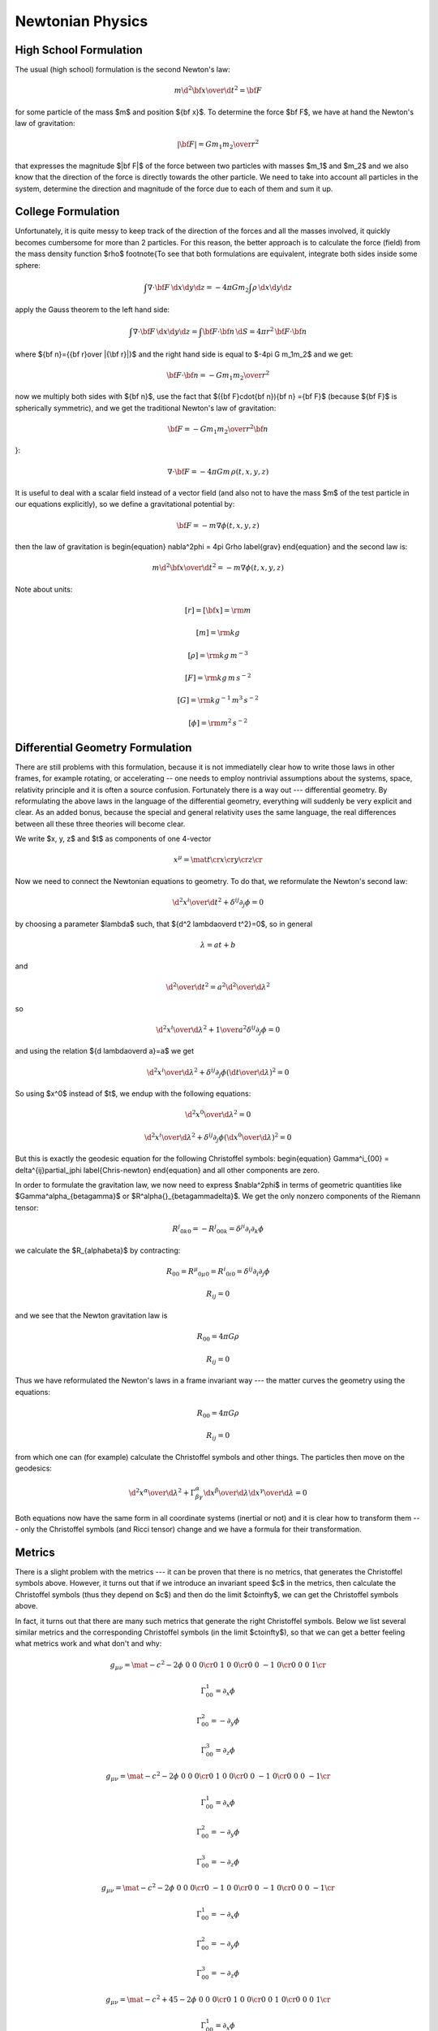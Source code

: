Newtonian Physics
=================


High School Formulation
-----------------------


The usual (high school) formulation is the second Newton's law:

.. math::

    m {\d^2 {\bf x}\over\d t^2} = {\bf F}

for some particle of the mass $m$ and position ${\bf x}$. To determine the
force $\bf F$, we have at hand the Newton's law of
gravitation:

.. math::

    |{\bf F}| = G {m_1 m_2\over r^2}

that expresses the magnitude $|\bf F|$ of the force between two particles with
masses $m_1$ and $m_2$ and we also know that the direction of the force is
directly towards the other particle.
We need to take into account all particles in the system, determine the
direction and magnitude of the force due to each of them and sum it up.

College Formulation
-------------------


Unfortunately, it is quite messy to keep track of the direction of the forces
and all the masses involved, it quickly becomes cumbersome for more than 2
particles. For this reason, the better approach is to calculate the force
(field) from the mass density function $\rho$
\footnote{To see that both formulations are equivalent,
integrate both sides inside some sphere:

.. math::

    \int\nabla\cdot{\bf F}\,\d x\d y\d z = -4\pi Gm_2\int\rho\,\d x\d y\d z

apply the Gauss theorem to the left hand side:

.. math::

    \int\nabla\cdot{\bf F}\,\d x\d y\d z = \int{\bf F}\cdot{\bf n}\,\d S= 4\pi r^2\,{\bf F}\cdot{\bf n}

where ${\bf n}={{\bf r}\over |{\bf r}|}$ and
the right hand side is equal to $-4\pi G m_1m_2$ and we get:

.. math::

    {\bf F}\cdot{\bf n} = -G{m_1m_2\over r^2}

now we multiply both sides with ${\bf n}$, use the fact that
$({\bf F}\cdot{\bf n}){\bf n} ={\bf F}$ (because ${\bf F}$ is spherically
symmetric), and we get the traditional Newton's
law of gravitation:

.. math::

    {\bf F} = -G{m_1m_2\over r^2}{\bf n}

}:

.. math::

    \nabla\cdot{\bf F} = -4\pi Gm\,\rho(t, x, y, z)

It is useful to deal with a scalar field instead of a vector field (and also
not to have the mass $m$ of the test particle in our equations explicitly), so we
define a gravitational potential by:

.. math::

    {\bf F} = -m\nabla\phi(t, x, y, z)

then the law of gravitation is
\begin{equation}
\nabla^2\phi = 4\pi G\rho
\label{grav}
\end{equation}
and the second law is:

.. math::

    m{\d^2 {\bf x}\over\d t^2} = -m\nabla\phi(t, x, y, z)


Note about units:

.. math::

    [r] = [{\bf x}] = \rm m


.. math::

    [m] = \rm kg


.. math::

    [\rho] = \rm kg\,m^{-3}


.. math::

    [F] = \rm kg\,m\,s^{-2}


.. math::

    [G] = \rm kg^{-1}\,m^3\,s^{-2}


.. math::

    [\phi] = \rm m^2\,s^{-2}


Differential Geometry Formulation
---------------------------------


There are still problems with this formulation, because it is not immediatelly
clear how to write those laws in other frames, for example rotating, or
accelerating -- one needs to employ nontrivial assumptions about the systems,
space, relativity principle and it is often a source confusion.
Fortunately there is a way out --- differential geometry. By reformulating the
above laws in the language of the differential geometry, everything will
suddenly be very explicit and clear. As an added bonus, because the special and
general relativity uses the same language, the real differences between all
these three theories will become clear.

We write $x, y, z$ and $t$ as components of one 4-vector

.. math::

     x^\mu = \mat{t\cr x\cr y\cr z\cr}

Now we need to connect the Newtonian equations to geometry. To do that, we
reformulate the Newton's second law:

.. math::

     {\d^2 x^i\over\d t^2} + \delta^{ij}\partial_j\phi =0

by choosing a parameter $\lambda$ such, that ${\d^2 \lambda\over\d t^2}=0$,
so in general

.. math::

     \lambda = at+b

and

.. math::

    {\d^2\over\d t^2} = a^2{\d^2\over\d \lambda^2}

so

.. math::

     {\d^2 x^i\over\d\lambda^2} + {1\over a^2}\delta^{ij}\partial_j\phi =0

and using the relation ${\d \lambda\over\d a}=a$ we get

.. math::

     {\d^2 x^i\over\d\lambda^2} + \delta^{ij}\partial_j\phi \left({\d t\over\d\lambda}\right)^2 =0

So using $x^0$ instead of $t$, we endup with the following equations:

.. math::

    {\d^2x^0\over\d\lambda^2}=0


.. math::

     {\d^2 x^i\over\d\lambda^2} + \delta^{ij}\partial_j\phi \left({\d x^0\over\d\lambda}\right)^2 =0

But this is exactly the geodesic equation for the following Christoffel symbols:
\begin{equation}
\Gamma^i_{00} = \delta^{ij}\partial_j\phi
\label{Chris-newton}
\end{equation}
and all other components are zero.

In order to formulate the gravitation law, we now need to express
$\nabla^2\phi$ in terms of geometric quantities like
$\Gamma^\alpha_{\beta\gamma}$ or $R^\alpha{}_{\beta\gamma\delta}$.
We get the only nonzero components of
the Riemann tensor:

.. math::

    R^j{}_{0k0} = -R^j{}_{00k} = \delta^{ji}\partial_i\partial_k\phi

we calculate the $R_{\alpha\beta}$ by contracting:

.. math::

    R_{00} = R^\mu{}_{0\mu0} = R^i{}_{0i0} = \delta^{ij}\partial_i\partial_j\phi


.. math::

    R_{ij} = 0

and we see that the Newton gravitation law is

.. math::

    R_{00} = 4\pi G\rho


.. math::

    R_{ij} = 0


Thus we have reformulated the Newton's laws in a frame invariant way --- the
matter curves the geometry using the equations:

.. math::

    R_{00} = 4\pi G\rho


.. math::

    R_{ij} = 0

from which one can (for example) calculate the Christoffel symbols and other
things. The particles then move on the geodesics:

.. math::

    {\d^2 x^\alpha\over\d\lambda^2} + \Gamma^\alpha_{\beta\gamma} {\d x^\beta\over\d\lambda}{\d x^\gamma\over\d\lambda} = 0

Both equations now have the same form in all coordinate systems (inertial or
not) and it is clear how to transform them --- only the Christoffel symbols
(and Ricci tensor) change and we have a formula for their transformation.

Metrics
-------


There is a slight problem with the metrics --- it can be proven that there is
no metrics, that generates the Christoffel symbols above. However, it turns out
that if we introduce an invariant speed $c$ in the metrics, then calculate the
Christoffel symbols (thus they depend on $c$) and then do the limit
$c\to\infty$, we can get the Christoffel symbols above.

In fact, it turns out that there are many such metrics that generate the right
Christoffel symbols. Below we list several similar metrics and the
corresponding Christoffel symbols (in the limit $c\to\infty$), so that we can
get a better feeling what metrics work and what don't and why:

.. math::

    g_{\mu\nu} = \mat{-c^2-2\phi & 0 & 0 & 0\cr 0 & 1 & 0 & 0\cr 0 & 0 & -1 & 0\cr 0 & 0 & 0 & 1\cr}


.. math::

    \Gamma^1_{00}=\partial_x\phi


.. math::

    \Gamma^2_{00}=-\partial_y\phi


.. math::

    \Gamma^3_{00}=\partial_z\phi


.. math::

    g_{\mu\nu} = \mat{-c^2-2\phi & 0 & 0 & 0\cr 0 & 1 & 0 & 0\cr 0 & 0 & -1 & 0\cr 0 & 0 & 0 & -1\cr}


.. math::

    \Gamma^1_{00}=\partial_x\phi


.. math::

    \Gamma^2_{00}=-\partial_y\phi


.. math::

    \Gamma^3_{00}=-\partial_z\phi


.. math::

    g_{\mu\nu} = \mat{-c^2-2\phi & 0 & 0 & 0\cr 0 & -1 & 0 & 0\cr 0 & 0 & -1 & 0\cr 0 & 0 & 0 & -1\cr}


.. math::

    \Gamma^1_{00}=-\partial_x\phi


.. math::

    \Gamma^2_{00}=-\partial_y\phi


.. math::

    \Gamma^3_{00}=-\partial_z\phi


.. math::

    g_{\mu\nu} = \mat{-c^2+45-2\phi & 0 & 0 & 0\cr 0 & 1 & 0 & 0\cr 0 & 0 & 1 & 0\cr 0 & 0 & 0 & 1\cr}


.. math::

    \Gamma^1_{00}=\partial_x\phi


.. math::

    \Gamma^2_{00}=\partial_y\phi


.. math::

    \Gamma^3_{00}=\partial_z\phi


.. math::

    g_{\mu\nu} = \mat{-c^2-2\phi & 0 & 0 & 0\cr 0 & 1-{2\phi\over c^2} & 0 & 0\cr 0 & 0 & 1-{2\phi\over c^2} & 0\cr 0 & 0 & 0 & 1-{2\phi\over c^2}\cr}


.. math::

    \Gamma^1_{00}=\partial_x\phi


.. math::

    \Gamma^2_{00}=\partial_y\phi


.. math::

    \Gamma^3_{00}=\partial_z\phi


.. math::

    g_{\mu\nu} = \mat{-c^2-2\phi & 0 & 0 & 0\cr 0 & 1 & 0 & 0\cr 0 & 0 & 1 & 0\cr 0 & 0 & 0 & 1\cr}


.. math::

    \Gamma^1_{00}=\partial_x\phi


.. math::

    \Gamma^2_{00}=\partial_y\phi


.. math::

    \Gamma^3_{00}=\partial_z\phi


.. math::

    g_{\mu\nu} = \mat{c^2-2\phi & 0 & 0 & 0\cr 0 & 1 & 0 & 0\cr 0 & 0 & 1 & 0\cr 0 & 0 & 0 & 1\cr}


.. math::

    \Gamma^1_{00}=\partial_x\phi


.. math::

    \Gamma^2_{00}=\partial_y\phi


.. math::

    \Gamma^3_{00}=\partial_z\phi


.. math::

    g_{\mu\nu} = \mat{c^2-2\phi & 0 & 0 & 0\cr 0 & c^2 & 0 & 0\cr 0 & 0 & 1 & 0\cr 0 & 0 & 0 & 1\cr}


.. math::

    \Gamma^2_{00}=\partial_y\phi


.. math::

    \Gamma^3_{00}=\partial_z\phi


.. math::

    g_{\mu\nu} = \mat{c^2-2\phi & 0 & 0 & 0\cr 0 & 1 & 0 & {2\phi\over c^2}\cr 0 & 0 & 1 & 0\cr 0 & 0 & 0 & 1\cr}


.. math::

    \Gamma^1_{00}=\partial_x\phi


.. math::

    \Gamma^2_{00}=\partial_y\phi


.. math::

    \Gamma^3_{00}=\partial_z\phi


.. math::

    g_{\mu\nu} = \mat{c^2-2\phi & 0 & 0 & 0\cr 0 & 1 & 0 & c^2\cr 0 & 0 & 1 & 0\cr 0 & 0 & 0 & 1\cr}


.. math::

    \Gamma^1_{00}=-\infty


.. math::

    \Gamma^2_{00}=\partial_y\phi


.. math::

    \Gamma^3_{00}=\partial_z\phi


.. math::

    g_{\mu\nu} = \mat{c^2-2\phi & 0 & 0 & 0\cr 0 & 1 & 0 & 5\cr 0 & 0 & 1 & 0\cr 0 & 0 & 0 & 1\cr}


.. math::

    \Gamma^1_{00}=\partial_x\phi-5\partial_z\phi


.. math::

    \Gamma^2_{00}=\partial_y\phi


.. math::

    \Gamma^3_{00}=\partial_z\phi


.. math::

    g_{\mu\nu} = \mat{c^2-2\phi & 0 & 5 & 0\cr 0 & 1 & 0 & 0\cr 0 & 0 & 1 & 0\cr 0 & 0 & 0 & 1\cr}


.. math::

    \Gamma^1_{00}=\partial_x\phi


.. math::

    \Gamma^2_{00}=\partial_y\phi


.. math::

    \Gamma^3_{00}=\partial_z\phi

If we do the limit $c\to\infty$ in the metrics itself, all the working metrics
degenerate to:

.. math::

    g_{\mu\nu} = \mat{\pm\infty & 0 & 0 & 0\cr 0 & 1 & 0 & 0\cr 0 & 0 & 1 & 0\cr 0 & 0 & 0 & 1\cr}

(possibly with nonzero but finite elements $g_{0i}=g_{i0}\neq0$).
So it seems like any metrics whose limit is
$\diag(\pm\infty, 1, 1, 1)$, generates the correct Christoffel symbols:

.. math::

    \Gamma^1_{00}=\partial_x\phi


.. math::

    \Gamma^2_{00}=\partial_y\phi


.. math::

    \Gamma^3_{00}=\partial_z\phi

but this would have to be investigated further.

Let's take the metrics
$\diag(-c^2-2\phi, 1-{2\phi\over c^2}, 1-{2\phi\over c^2}, 1-{2\phi\over c^2})$
and calculate the Christoffel symbols (without the limit $c\to\infty$):
\begin{equation*}\Gamma^0_{\mu\nu}=\begin{pmatrix}- \frac{\frac{\partial}{\partial t} \phi\left(t,x,y,z\right)}{- 2 \phi\left(t,x,y,z\right) - {c}^{2}} & - \frac{\frac{\partial}{\partial x} \phi\left(t,x,y,z\right)}{- 2 \phi\left(t,x,y,z\right) - {c}^{2}} & - \frac{\frac{\partial}{\partial y} \phi\left(t,x,y,z\right)}{- 2 \phi\left(t,x,y,z\right) - {c}^{2}} & - \frac{\frac{\partial}{\partial z} \phi\left(t,x,y,z\right)}{- 2 \phi\left(t,x,y,z\right) - {c}^{2}}\\- \frac{\frac{\partial}{\partial x} \phi\left(t,x,y,z\right)}{- 2 \phi\left(t,x,y,z\right) - {c}^{2}} & \frac{\frac{\partial}{\partial t} \phi\left(t,x,y,z\right)}{{c}^{2} \left(- 2 \phi\left(t,x,y,z\right) - {c}^{2}\right)} & 0 & 0\\- \frac{\frac{\partial}{\partial y} \phi\left(t,x,y,z\right)}{- 2 \phi\left(t,x,y,z\right) - {c}^{2}} & 0 & \frac{\frac{\partial}{\partial t} \phi\left(t,x,y,z\right)}{{c}^{2} \left(- 2 \phi\left(t,x,y,z\right) - {c}^{2}\right)} & 0\\- \frac{\frac{\partial}{\partial z} \phi\left(t,x,y,z\right)}{- 2 \phi\left(t,x,y,z\right) - {c}^{2}} & 0 & 0 & \frac{\frac{\partial}{\partial t} \phi\left(t,x,y,z\right)}{{c}^{2} \left(- 2 \phi\left(t,x,y,z\right) - {c}^{2}\right)}\end{pmatrix}\end{equation*}
\begin{equation*}\Gamma^1_{\mu\nu}=\begin{pmatrix}\frac{\frac{\partial}{\partial x} \phi\left(t,x,y,z\right)}{1 - 2 \frac{\phi\left(t,x,y,z\right)}{{c}^{2}}} & - \frac{\frac{\partial}{\partial t} \phi\left(t,x,y,z\right)}{{c}^{2} \left(1 - 2 \frac{\phi\left(t,x,y,z\right)}{{c}^{2}}\right)} & 0 & 0\\- \frac{\frac{\partial}{\partial t} \phi\left(t,x,y,z\right)}{{c}^{2} \left(1 - 2 \frac{\phi\left(t,x,y,z\right)}{{c}^{2}}\right)} & - \frac{\frac{\partial}{\partial x} \phi\left(t,x,y,z\right)}{{c}^{2} \left(1 - 2 \frac{\phi\left(t,x,y,z\right)}{{c}^{2}}\right)} & - \frac{\frac{\partial}{\partial y} \phi\left(t,x,y,z\right)}{{c}^{2} \left(1 - 2 \frac{\phi\left(t,x,y,z\right)}{{c}^{2}}\right)} & - \frac{\frac{\partial}{\partial z} \phi\left(t,x,y,z\right)}{{c}^{2} \left(1 - 2 \frac{\phi\left(t,x,y,z\right)}{{c}^{2}}\right)}\\0 & - \frac{\frac{\partial}{\partial y} \phi\left(t,x,y,z\right)}{{c}^{2} \left(1 - 2 \frac{\phi\left(t,x,y,z\right)}{{c}^{2}}\right)} & \frac{\frac{\partial}{\partial x} \phi\left(t,x,y,z\right)}{{c}^{2} \left(1 - 2 \frac{\phi\left(t,x,y,z\right)}{{c}^{2}}\right)} & 0\\0 & - \frac{\frac{\partial}{\partial z} \phi\left(t,x,y,z\right)}{{c}^{2} \left(1 - 2 \frac{\phi\left(t,x,y,z\right)}{{c}^{2}}\right)} & 0 & \frac{\frac{\partial}{\partial x} \phi\left(t,x,y,z\right)}{{c}^{2} \left(1 - 2 \frac{\phi\left(t,x,y,z\right)}{{c}^{2}}\right)}\end{pmatrix}\end{equation*}
\begin{equation*}\Gamma^2_{\mu\nu}=\begin{pmatrix}\frac{\frac{\partial}{\partial y} \phi\left(t,x,y,z\right)}{1 - 2 \frac{\phi\left(t,x,y,z\right)}{{c}^{2}}} & 0 & - \frac{\frac{\partial}{\partial t} \phi\left(t,x,y,z\right)}{{c}^{2} \left(1 - 2 \frac{\phi\left(t,x,y,z\right)}{{c}^{2}}\right)} & 0\\0 & \frac{\frac{\partial}{\partial y} \phi\left(t,x,y,z\right)}{{c}^{2} \left(1 - 2 \frac{\phi\left(t,x,y,z\right)}{{c}^{2}}\right)} & - \frac{\frac{\partial}{\partial x} \phi\left(t,x,y,z\right)}{{c}^{2} \left(1 - 2 \frac{\phi\left(t,x,y,z\right)}{{c}^{2}}\right)} & 0\\- \frac{\frac{\partial}{\partial t} \phi\left(t,x,y,z\right)}{{c}^{2} \left(1 - 2 \frac{\phi\left(t,x,y,z\right)}{{c}^{2}}\right)} & - \frac{\frac{\partial}{\partial x} \phi\left(t,x,y,z\right)}{{c}^{2} \left(1 - 2 \frac{\phi\left(t,x,y,z\right)}{{c}^{2}}\right)} & - \frac{\frac{\partial}{\partial y} \phi\left(t,x,y,z\right)}{{c}^{2} \left(1 - 2 \frac{\phi\left(t,x,y,z\right)}{{c}^{2}}\right)} & - \frac{\frac{\partial}{\partial z} \phi\left(t,x,y,z\right)}{{c}^{2} \left(1 - 2 \frac{\phi\left(t,x,y,z\right)}{{c}^{2}}\right)}\\0 & 0 & - \frac{\frac{\partial}{\partial z} \phi\left(t,x,y,z\right)}{{c}^{2} \left(1 - 2 \frac{\phi\left(t,x,y,z\right)}{{c}^{2}}\right)} & \frac{\frac{\partial}{\partial y} \phi\left(t,x,y,z\right)}{{c}^{2} \left(1 - 2 \frac{\phi\left(t,x,y,z\right)}{{c}^{2}}\right)}\end{pmatrix}\end{equation*}
\begin{equation*}\Gamma^3_{\mu\nu}=\begin{pmatrix}\frac{\frac{\partial}{\partial z} \phi\left(t,x,y,z\right)}{1 - 2 \frac{\phi\left(t,x,y,z\right)}{{c}^{2}}} & 0 & 0 & - \frac{\frac{\partial}{\partial t} \phi\left(t,x,y,z\right)}{{c}^{2} \left(1 - 2 \frac{\phi\left(t,x,y,z\right)}{{c}^{2}}\right)}\\0 & \frac{\frac{\partial}{\partial z} \phi\left(t,x,y,z\right)}{{c}^{2} \left(1 - 2 \frac{\phi\left(t,x,y,z\right)}{{c}^{2}}\right)} & 0 & - \frac{\frac{\partial}{\partial x} \phi\left(t,x,y,z\right)}{{c}^{2} \left(1 - 2 \frac{\phi\left(t,x,y,z\right)}{{c}^{2}}\right)}\\0 & 0 & \frac{\frac{\partial}{\partial z} \phi\left(t,x,y,z\right)}{{c}^{2} \left(1 - 2 \frac{\phi\left(t,x,y,z\right)}{{c}^{2}}\right)} & - \frac{\frac{\partial}{\partial y} \phi\left(t,x,y,z\right)}{{c}^{2} \left(1 - 2 \frac{\phi\left(t,x,y,z\right)}{{c}^{2}}\right)}\\- \frac{\frac{\partial}{\partial t} \phi\left(t,x,y,z\right)}{{c}^{2} \left(1 - 2 \frac{\phi\left(t,x,y,z\right)}{{c}^{2}}\right)} & - \frac{\frac{\partial}{\partial x} \phi\left(t,x,y,z\right)}{{c}^{2} \left(1 - 2 \frac{\phi\left(t,x,y,z\right)}{{c}^{2}}\right)} & - \frac{\frac{\partial}{\partial y} \phi\left(t,x,y,z\right)}{{c}^{2} \left(1 - 2 \frac{\phi\left(t,x,y,z\right)}{{c}^{2}}\right)} & - \frac{\frac{\partial}{\partial z} \phi\left(t,x,y,z\right)}{{c}^{2} \left(1 - 2 \frac{\phi\left(t,x,y,z\right)}{{c}^{2}}\right)}\end{pmatrix}\end{equation*}
By taking the limit $c\to\infty$, the only nonzero Christoffel symbols are:

.. math::

    \Gamma^1_{00}=\partial_x\phi


.. math::

    \Gamma^2_{00}=\partial_y\phi


.. math::

    \Gamma^3_{00}=\partial_z\phi

or written compactly:

.. math::

    \Gamma^i_{00}=\delta^{ij}\partial_j\phi

So the geodesics equation

.. math::

    {\d^2 x^\alpha\over\d\lambda^2} + \Gamma^\alpha_{\beta\gamma} {\d x^\beta\over\d\lambda}{\d x^\gamma\over\d\lambda} = 0

becomes

.. math::

    {\d^2 x^0\over\d\lambda^2}=0


.. math::

    {\d^2 x^i\over\d\lambda^2} + \delta^{ij}\partial_j\phi \left({\d x^0\over\d\lambda}\right)^2 = 0

From the first equation we get $x^0 = a\lambda+b$, we substitute to the second
equation:

.. math::

    {1\over a^2}{\d^2 x^i\over\d\lambda^2} + \delta^{ij}\partial_j\phi = 0

or

.. math::

    {\d^2 x^i\over\d (x^0)^2} + \delta^{ij}\partial_j\phi = 0


.. math::

    {\d^2 x^i\over\d t^2}=-\delta^{ij}\partial_j\phi

So the Newton's second law \textit{is} the equation of geodesics.


Obsolete section
----------------


This section is obsolete, ideas from it should be polished (sometimes
corrected) and put to other sections.

The problem is, that in general, Christoffel symbols have 40 components and
metrics only 10 and in our case, we cannot find such a metrics, that generates
the Christoffel symbols above. In other words, the spacetime that describes
the Newtonian theory is affine, but not a metric space. The metrics is singular,
and we have one metrics $\diag(-1, 0, 0, 0)$ that describes the time coordinate
and another metrics $\diag(0, 1, 1, 1)$ that describes the spatial coordinates.
We know the affine connection coefficients $\Gamma^\alpha_{\beta\gamma}$, so
that is enough to calculate geodesics and to differentiate vectors and do
everything we need.

However, for me it is still not satisfactory, because I really want to have a
metrics tensor, so that I can easily derive things in exactly the same way as
in general relativity. To do that, we will have to work in the regime $c$ is
finite and only at the end do the limit $c\to\infty$.

We start with Einstein equations:

.. math::

    R_{\alpha\beta}-\half Rg_{\alpha\beta}={8\pi G\over c^4}T_{\alpha\beta}

or

.. math::

    R_{\alpha\beta}={8\pi G\over c^4}(T_{\alpha\beta}-\half Tg_{\alpha\beta})


.. math::

    R^\alpha{}_\beta={8\pi G\over c^4}(T^\alpha{}_\beta-\half T)

The energy-momentum tensor is

.. math::

    T^{\alpha\beta} = \rho U^\alpha U^\beta

in our approximation $U^i \sim0$ and $U^0 \sim c$, so the only nonzero component
is:

.. math::

    T^{00} = \rho c^2


.. math::

    T = \rho c^2

and

.. math::

    R^i{}_j={8\pi G\over c^4}(-\half \rho c^2)=-{4\pi G\over c^2}\rho


.. math::

    R^0{}_0={8\pi G\over c^4}(\half \rho c^2)={4\pi G\over c^2}\rho

We need to find such a metric tensor, that

.. math::

    R^0{}_0={1\over c^2}\nabla^2\phi

then we get (\ref{grav}).

There are several ways to choose the metrics tensor. We
start
We can always find a coordinate transformation, that converts the metrics to a
diagonal form with only $1$, $0$ and $-1$ on the diagonal. If we want
nondegenerate metrics, we do not accept $0$ (but as it turns out, the metrics
for the Newtonian mechanics \textit{is} degenerated).
Also, it is equivalent if we add a minus to all diagonal elements, e.g. $\diag(1,
1, 1, 1)$ and $\diag(-1, -1, -1, -1)$ are equivalent, so
we are left
with these options only:
signature 4:

.. math::

    g_{\mu\nu}=\diag(1, 1, 1, 1)

signature 2:

.. math::

    g_{\mu\nu}=\diag(-1, 1, 1, 1)


.. math::

    g_{\mu\nu}=\diag(1, -1, 1, 1)


.. math::

    g_{\mu\nu}=\diag(1, 1, -1, 1)


.. math::

    g_{\mu\nu}=\diag(1, 1, 1, -1)

signature 0:

.. math::

    g_{\mu\nu}=\diag(-1, -1, 1, 1)


.. math::

    g_{\mu\nu}=\diag(-1, 1, -1, 1)


.. math::

    g_{\mu\nu}=\diag(-1, 1, 1, -1)

No other possibility exists (up to adding a minus to all elements). We can also
quite easily find coordinate transformations that swap coordinates, i.e. we can
always find a transformation so that we first have only $-1$ and then only $1$
on the diagonal, so we are left with:
signature 4:

.. math::

    g_{\mu\nu}=\diag(1, 1, 1, 1)

signature 2:

.. math::

    g_{\mu\nu}=\diag(-1, 1, 1, 1)

signature 0:

.. math::

    g_{\mu\nu}=\diag(-1, -1, 1, 1)

One possible physical interpretation of the signature 0 metrics is
that we have 2 time coordinates and 2 spatial coordinates. In any case, this
metrics doesn't describe our space (neither Newtonian nor general relativity),
because we really need the spatial coordinates to have the metrics either
$\diag(1, 1, 1)$ or $\diag(-1, -1, -1)$.

So we are left with either (this case will probably not work, but I want to
have an
explicit reason why it doesn't work):

.. math::

    g_{\mu\nu} = \mat{1 & 0 & 0 & 0\cr 0 & 1 & 0 & 0\cr 0 & 0 & 1 & 0\cr 0 & 0 & 0 & 1\cr}

or (this is the usual special relativity)

.. math::

    g_{\mu\nu} = \mat{-1 & 0 & 0 & 0\cr 0 & 1 & 0 & 0\cr 0 & 0 & 1 & 0\cr 0 & 0 & 0 & 1\cr}

It turns out, that one option to turn on gravitation is to add the term $-{2\phi\over c^2}\one$ to the
metric tensor, in the first
case:

.. math::

    g_{\mu\nu} = \mat{1-{2\phi\over c^2} & 0 & 0 & 0\cr 0 & 1-{2\phi\over c^2} & 0 & 0\cr 0 & 0 & 1-{2\phi\over c^2} & 0\cr 0 & 0 & 0 & 1-{2\phi\over c^2}\cr}

and second case:

.. math::

    g_{\mu\nu} = \mat{-1-{2\phi\over c^2} & 0 & 0 & 0\cr 0 & 1-{2\phi\over c^2} & 0 & 0\cr 0 & 0 & 1-{2\phi\over c^2} & 0\cr 0 & 0 & 0 & 1-{2\phi\over c^2}\cr}

The second law is derived from the
equation of geodesic:

.. math::

    {\d^2 x^\alpha\over\d\lambda^2} + \Gamma^\alpha_{\beta\gamma} {\d x^\beta\over\d\lambda}{\d x^\gamma\over\d\lambda} = 0

in an equivalent form

.. math::

    {\d U^\alpha\over\d\tau} + \Gamma^\alpha_{\beta\gamma}U^\beta U^\gamma = 0

The only nonzero Christoffel symbols in the first case are (in the expressions
for the Christoffel symbols below, we set $c=1$):
\begin{equation*}\Gamma^0_{\mu\nu}=
\begin{pmatrix}- \frac{\frac{\partial}{\partial t} \phi\left(t,x,y,z\right)}{1
- 2 \phi\left(t,x,y,z\right)} & - \frac{\frac{\partial}{\partial x}
\phi\left(t,x,y,z\right)}{1 - 2 \phi\left(t,x,y,z\right)} & -
\frac{\frac{\partial}{\partial y} \phi\left(t,x,y,z\right)}{1 - 2
\phi\left(t,x,y,z\right)} & - \frac{\frac{\partial}{\partial z}
\phi\left(t,x,y,z\right)}{1 - 2 \phi\left(t,x,y,z\right)}\\-
\frac{\frac{\partial}{\partial x} \phi\left(t,x,y,z\right)}{1 - 2
\phi\left(t,x,y,z\right)} & \frac{\frac{\partial}{\partial t}
\phi\left(t,x,y,z\right)}{1 - 2 \phi\left(t,x,y,z\right)} & 0 & 0\\-
\frac{\frac{\partial}{\partial y} \phi\left(t,x,y,z\right)}{1 - 2
\phi\left(t,x,y,z\right)} & 0 & \frac{\frac{\partial}{\partial t}
\phi\left(t,x,y,z\right)}{1 - 2 \phi\left(t,x,y,z\right)} & 0\\-
\frac{\frac{\partial}{\partial z} \phi\left(t,x,y,z\right)}{1 - 2
\phi\left(t,x,y,z\right)} & 0 & 0 & \frac{\frac{\partial}{\partial t}
\phi\left(t,x,y,z\right)}{1 - 2
\phi\left(t,x,y,z\right)}\end{pmatrix}\end{equation*}

\begin{equation*}\Gamma^1_{\mu\nu}=
\begin{pmatrix}\frac{\frac{\partial}{\partial x} \phi\left(t,x,y,z\right)}{1 -
2 \phi\left(t,x,y,z\right)} & - \frac{\frac{\partial}{\partial t}
\phi\left(t,x,y,z\right)}{1 - 2 \phi\left(t,x,y,z\right)} & 0 & 0\\-
\frac{\frac{\partial}{\partial t} \phi\left(t,x,y,z\right)}{1 - 2
\phi\left(t,x,y,z\right)} & - \frac{\frac{\partial}{\partial x}
\phi\left(t,x,y,z\right)}{1 - 2 \phi\left(t,x,y,z\right)} & -
\frac{\frac{\partial}{\partial y} \phi\left(t,x,y,z\right)}{1 - 2
\phi\left(t,x,y,z\right)} & - \frac{\frac{\partial}{\partial z}
\phi\left(t,x,y,z\right)}{1 - 2 \phi\left(t,x,y,z\right)}\\0 & -
\frac{\frac{\partial}{\partial y} \phi\left(t,x,y,z\right)}{1 - 2
\phi\left(t,x,y,z\right)} & \frac{\frac{\partial}{\partial x}
\phi\left(t,x,y,z\right)}{1 - 2 \phi\left(t,x,y,z\right)} & 0\\0 & -
\frac{\frac{\partial}{\partial z} \phi\left(t,x,y,z\right)}{1 - 2
\phi\left(t,x,y,z\right)} & 0 & \frac{\frac{\partial}{\partial x}
\phi\left(t,x,y,z\right)}{1 - 2
\phi\left(t,x,y,z\right)}\end{pmatrix}\end{equation*}

\begin{equation*}\Gamma^2_{\mu\nu}=
\begin{pmatrix}\frac{\frac{\partial}{\partial y} \phi\left(t,x,y,z\right)}{1 -
2 \phi\left(t,x,y,z\right)} & 0 & - \frac{\frac{\partial}{\partial t}
\phi\left(t,x,y,z\right)}{1 - 2 \phi\left(t,x,y,z\right)} & 0\\0 &
\frac{\frac{\partial}{\partial y} \phi\left(t,x,y,z\right)}{1 - 2
\phi\left(t,x,y,z\right)} & - \frac{\frac{\partial}{\partial x}
\phi\left(t,x,y,z\right)}{1 - 2 \phi\left(t,x,y,z\right)} & 0\\-
\frac{\frac{\partial}{\partial t} \phi\left(t,x,y,z\right)}{1 - 2
\phi\left(t,x,y,z\right)} & - \frac{\frac{\partial}{\partial x}
\phi\left(t,x,y,z\right)}{1 - 2 \phi\left(t,x,y,z\right)} & -
\frac{\frac{\partial}{\partial y} \phi\left(t,x,y,z\right)}{1 - 2
\phi\left(t,x,y,z\right)} & - \frac{\frac{\partial}{\partial z}
\phi\left(t,x,y,z\right)}{1 - 2 \phi\left(t,x,y,z\right)}\\0 & 0 & -
\frac{\frac{\partial}{\partial z} \phi\left(t,x,y,z\right)}{1 - 2
\phi\left(t,x,y,z\right)} & \frac{\frac{\partial}{\partial y}
\phi\left(t,x,y,z\right)}{1 - 2
\phi\left(t,x,y,z\right)}\end{pmatrix}\end{equation*}

\begin{equation*}\Gamma^3_{\mu\nu}=
\begin{pmatrix}\frac{\frac{\partial}{\partial z} \phi\left(t,x,y,z\right)}{1 -
2 \phi\left(t,x,y,z\right)} & 0 & 0 & - \frac{\frac{\partial}{\partial t}
\phi\left(t,x,y,z\right)}{1 - 2 \phi\left(t,x,y,z\right)}\\0 &
\frac{\frac{\partial}{\partial z} \phi\left(t,x,y,z\right)}{1 - 2
\phi\left(t,x,y,z\right)} & 0 & - \frac{\frac{\partial}{\partial x}
\phi\left(t,x,y,z\right)}{1 - 2 \phi\left(t,x,y,z\right)}\\0 & 0 &
\frac{\frac{\partial}{\partial z} \phi\left(t,x,y,z\right)}{1 - 2
\phi\left(t,x,y,z\right)} & - \frac{\frac{\partial}{\partial y}
\phi\left(t,x,y,z\right)}{1 - 2 \phi\left(t,x,y,z\right)}\\-
\frac{\frac{\partial}{\partial t} \phi\left(t,x,y,z\right)}{1 - 2
\phi\left(t,x,y,z\right)} & - \frac{\frac{\partial}{\partial x}
\phi\left(t,x,y,z\right)}{1 - 2 \phi\left(t,x,y,z\right)} & -
\frac{\frac{\partial}{\partial y} \phi\left(t,x,y,z\right)}{1 - 2
\phi\left(t,x,y,z\right)} & - \frac{\frac{\partial}{\partial z}
\phi\left(t,x,y,z\right)}{1 - 2
\phi\left(t,x,y,z\right)}\end{pmatrix}\end{equation*}

and in the second case, only $\Gamma^0_{\mu\nu}$ is different:
\begin{equation*}\Gamma^0_{\mu\nu}=
\begin{pmatrix}\frac{\frac{\partial}{\partial t} \phi\left(t,x,y,z\right)}{1 +
2 \phi\left(t,x,y,z\right)} & \frac{\frac{\partial}{\partial x}
\phi\left(t,x,y,z\right)}{1 + 2 \phi\left(t,x,y,z\right)} &
\frac{\frac{\partial}{\partial y} \phi\left(t,x,y,z\right)}{1 + 2
\phi\left(t,x,y,z\right)} & \frac{\frac{\partial}{\partial z}
\phi\left(t,x,y,z\right)}{1 + 2
\phi\left(t,x,y,z\right)}\\\frac{\frac{\partial}{\partial x}
\phi\left(t,x,y,z\right)}{1 + 2 \phi\left(t,x,y,z\right)} & -
\frac{\frac{\partial}{\partial t} \phi\left(t,x,y,z\right)}{1 + 2
\phi\left(t,x,y,z\right)} & 0 & 0\\\frac{\frac{\partial}{\partial y}
\phi\left(t,x,y,z\right)}{1 + 2 \phi\left(t,x,y,z\right)} & 0 & -
\frac{\frac{\partial}{\partial t} \phi\left(t,x,y,z\right)}{1 + 2
\phi\left(t,x,y,z\right)} & 0\\\frac{\frac{\partial}{\partial z}
\phi\left(t,x,y,z\right)}{1 + 2 \phi\left(t,x,y,z\right)} & 0 & 0 & -
\frac{\frac{\partial}{\partial t} \phi\left(t,x,y,z\right)}{1 + 2
\phi\left(t,x,y,z\right)}\end{pmatrix}\end{equation*}


Now we assume that $\partial_\mu\phi \sim \phi \ll c^2$, so all $\Gamma^\alpha_{\beta
\gamma}$ are of the same order. Also $|U^i| \ll |U^0|$ and $U^0 = c$, so the only
nonnegligible term is

.. math::

    {\d U^\alpha\over\d\tau} + \Gamma^\alpha_{00}(U^0)^2 = 0

Substituting for the Christoffel symbol we get

.. math::

    {\d U^i\over\d\tau} =-{\delta^{ij}\partial_j{\phi\over c^2}\over1-{2\phi\over c^2}} \, c^2 =-\delta^{ij}(\partial_j\phi)\ \left(1+O\left({\phi\over c^2}\right)\right) =-\delta^{ij}\partial_j\phi  + O\left(\left({\phi\over c^2}\right)^2\right)

and multiplying both sides with $m$:

.. math::

    m{\d U^i\over\d\tau} =-m\partial_j\phi\ \delta^{ij}

which is the second Newton's law. For the zeroth component we get (first case
metric)

.. math::

    m{\d U^0\over\d\tau} =m{\d\phi\over\d\tau}

second case:

.. math::

    m{\d U^0\over\d\tau} =-m{\d\phi\over\d\tau}

Where $mU^0 = p^0$ is the energy of the particle (with respect to this frame
only), this means the energy is conserved unless the gravitational field
depends on time.

To summarize: the Christoffel symbols (\ref{Chris-newton}) that we get from the
Newtonian theory contain $c$, which up to this point can be any speed, for
example we can set $c=1\rm\,ms^{-1}$. However, in order to have some metrics
tensor that generates those Christoffel symbols, the only way to do that is by
the metrics

.. math::

    \diag(-1, 1, 1, 1)-{2\phi\over c^2}\one

then calculating the Christoffel symbols. If we neglect the terms of the order
$O\left(\left(\phi\over c^2\right)^2\right)$ and higher, we get the Newtonian
Christoffel symbols (\ref{Chris-newton}) that we want. It's clear that in order
to neglect the terms, we must have $|\phi| \ll c^2$, so we must choose $c$
large enough for this to work. To put it plainly, unless $c$ is large, there is
no metrics in our Newtonian spacetime. However for $c$ large, everything is
fine.


Intertial frames
----------------


What is an inertial frame? Inertial frame is such a frame
that doesn't have any fictitious forces. What is a fictitious force?
If we take covariant time derivative of any vector, then fictitious forces are all
the terms with nonzero Christoffel symbols. In other words, nonzero Christoffel symbols
mean that by (partially) differentiating with respect to time, we need to add
additional terms in order to get a proper vector again -- and those terms are
called fictitious forces if we are differentiating the velocity vector.

Inertial frame is a frame without fictitious forces, i.e. with all Christoffel
symbols zero in the whole frame.  This is equivalent to all components of the
Riemann tensor being zero:

.. math::

    R^\alpha{}_{\beta\gamma\delta} = 0

In general, if $R^\alpha{}_{\beta\gamma\delta} \neq 0$ in the whole universe,
then no such frame exists, but one can always achieve that locally, because
one can always find a coordinate transformation so that the Christoffel
symbols are zero locally (e.g. at one point), but unless
$R^\alpha{}_{\beta\gamma\delta} = 0$, the Christoffel symbols will \textit{not}
be zero in the whole frame. So the (local) inertial frame is such a frame that
has zero Christoffel symbols (locally).

What is the metrics of the inertial frame? It is such a metrics, that
$\Gamma^\alpha{}_{\beta\gamma} = 0$. The derivatives
$\partial_\mu\Gamma^\alpha{}_{\beta\gamma}$ however doesn't have to be zero. We
know that taking any of the metrics listed above with $\phi=const$ we get all
the Christoffel symbols zero. So for example these two metrics (one with a plus
sign, the other with a minus sign) have all the Christoffel symbols zero:

.. math::

    g_{\mu\nu} = \mat{\pm c^2 & 0 & 0 & 0\cr 0 & 1 & 0 & 0\cr 0 & 0 & 1 & 0\cr 0 & 0 & 0 & 1\cr}

Such a metrics corresponds to an inertial frame then.

What are the (coordinate) transformations, that transform from one
intertial frame to another? Those are all transformations that start with an
inertial frame metrics (an example of such a metrics is given above), transform
it using the transformation matrix and the resulting metrics is also inertial.
In particular, let $x^\mu$ be inertial, thus $g_{\mu\nu}$ is an inertial
metrics, then transform to $x'^\mu$ and $g'$:

.. math::

    g'_{\alpha\beta} = {\partial x^\mu\over\partial x'^\alpha} {\partial x^\nu\over\partial x'^\beta} g_{\mu\nu} = \left({\partial x\over\partial x'}\right)^T g \left({\partial x\over\partial x'}\right)

if we denote the transformation matrix by $\Lambda$:

.. math::

    \Lambda^\mu{}_\alpha= {\partial x^\mu\over\partial x'^\alpha}

then the transformation law is:

.. math::

     g' = \Lambda^T g \Lambda

Now let's assume that $g'=g$, i.e. both inertial systems are given by the same
matrix and let's assume this particular form:

.. math::

    g'_{\mu\nu}=g_{\mu\nu} = \mat{\pm c^2 & 0 & 0 & 0\cr 0 & 1 & 0 & 0\cr 0 & 0 & 1 & 0\cr 0 & 0 & 0 & 1\cr}

(e.g. this covers almost all possible Newtonian metrics tensors).
%For the
%following analysis, it's easier to factor $c$ out into the coordinates, e.g.
%have $x^\mu=(ct, x, y, z)$ and
%
.. math::

    g'_{\mu\nu}=g_{\mu\nu} = %\mat{\pm 1 & 0 & 0 & 0\cr 0 & 1 & 0 & 0\cr %0 & 0 & 1 & 0\cr 0 & 0 & 0 & 1\cr} %

So the transformation matrices form the $O(3, 1)$ or $O(4)$ group (depending on
the sign of $g_{00}$).

Lorentz Group
-------------


The Lorentz group is O(3,1), e.g. all matrices satisfying:
\begin{equation}
g =
\Lambda^T
g
\Lambda
\label{ortho}
\end{equation}
with $g=\diag(-c^2, 1, 1, 1)$.
Taking the determinant of (\ref{ortho}) we get $(\det\Lambda)^2=1$ or
$\det\Lambda=\pm1$. Writing the 00 component of (\ref{ortho}) we get

.. math::

     -c^2 = -c^2(A^0{}_0)^2+(A^0{}_1)^2+(A^0{}_2)^2+(A^0{}_3)^2

or

.. math::

     (A^0{}_0)^2 = 1 + {1\over c^2}\left((A^0{}_1)^2+(A^0{}_2)^2+(A^0{}_3)^2\right)

Thus we can see that either $A^0{}_0\ge1$ (the transformation preserves the
direction of time, orthochronous) or $A^0{}_0\le-1$ (not orthochronous).
Thus we can see that the O(3, 1) group consists of 4 continuous parts, that
are not connected.

First case: elements with $\det\Lambda=1$ and $A^0{}_0\ge1$. Transformations
with $\det\Lambda=1$ form a subgroup and are called SO(3, 1), if they also have
$A^0{}_0\ge1$ (orthochronous), then they also form a subgroup and are called
the proper Lorentz transformations and denoted by ${\rm SO}^+(3, 1)$. They
consists of Lorentz boosts, example in the $x$-direction:

.. math::

    \Lambda^\mu{}_\nu= \mat{ {1\over\sqrt{1-{v^2\over c^2}}}& -{{v\over c^2}\over\sqrt{1-{v^2\over c^2}}} & 0 & 0\cr -{v\over\sqrt{1-{v^2\over c^2}}} & {1\over\sqrt{1-{v^2\over c^2}}} & 0 & 0\cr 0 & 0 & 1 & 0\cr 0 & 0 & 0 & 1\cr}

which in the limit $c\to\infty$ gives

.. math::

    \Lambda^\mu{}_\nu= \mat{ 1 & 0 & 0 & 0\cr -v & 1 & 0 & 0\cr 0 & 0 & 1 & 0\cr 0 & 0 & 0 & 1\cr}

and spatial rotations:

.. math::

    R_1(\phi)= \mat{ 1 & 0 & 0 & 0\cr 0 & 1 & 0 & 0\cr 0 & 0 & \cos\phi & \sin\phi\cr 0 & 0 & -\sin\phi & \cos\phi\cr}


.. math::

    R_2(\phi)= \mat{ 1 & 0 & 0 & 0\cr 0 & \cos\phi & 0 & \sin\phi\cr 0 & 0 & 1 & 0\cr 0 & -\sin\phi & 0  & \cos\phi\cr}


.. math::

    R_3(\phi)= \mat{ 1 & 0 & 0 & 0\cr 0 & \cos\phi & \sin\phi & 0\cr 0 & -\sin\phi & \cos\phi & 0\cr 0 & 0 & 0 & 1\cr}

(More rigorous derivation will be given in a moment.)
It can be shown (see below), that all other elements (improper
Lorentz transformations) of the O(3, 1)
group can be written as products of an element from ${\rm SO}^+(3, 1)$ and an
element of the discrete group:

.. math::

    \{\one,\ P,\ T,\ PT\}

where $P$ is space inversion (also called space reflection or parity
transformation):

.. math::

    P= \mat{ 1 & 0 & 0 & 0\cr 0 & -1 & 0 & 0\cr 0 & 0 & -1 & 0\cr 0 & 0 & 0 & -1\cr}

and $T$ is time reversal (also called time inversion):

.. math::

    T= \mat{ -1 & 0 & 0 & 0\cr 0 & 1 & 0 & 0\cr 0 & 0 & 1 & 0\cr 0 & 0 & 0 & 1\cr}


Second case: elements with $\det\Lambda=1$ and $A^0{}_0\le-1$. An example of
such an element is $PT$. In general, any product from ${\rm SO}^+(3, 1)$ and
$PT$ belongs here.

Third case: elements with $\det\Lambda=-1$ and $A^0{}_0\ge1$. An example of
such an element is $P$. In general, any product from ${\rm SO}^+(3, 1)$ and
$P$ belongs here.

Fourth case: elements with $\det\Lambda=-1$ and $A^0{}_0\le-1$. An example of
such an element is $T$. In general, any product from ${\rm SO}^+(3, 1)$ and
$T$ belongs here.

Example: where does the reflection around a
single spatial axis $(t, x, y, z)\to(t, -x, y, z)$ belong to? It is the third
case, because determinant is 1 and the 00 element is 1.
Written in matrix
form:

.. math::

     \mat{ 1 & 0 & 0 & 0\cr 0 & -1 & 0 & 0\cr 0 & 0 & 1 & 0\cr 0 & 0 & 0 & 1\cr} = \mat{ 1 & 0 & 0 & 0\cr 0 & -1 & 0 & 0\cr 0 & 0 & -1 & 0\cr 0 & 0 & 0 & -1\cr} \mat{ 1 & 0 & 0 & 0\cr 0 & 1 & 0 & 0\cr 0 & 0 & \cos\pi & \sin\pi\cr 0 & 0 & -\sin\pi & \cos\pi\cr} =PR_1(\pi)

So it is constructed using the $R_1$ element from ${\rm SO}^+(3, 1)$ and P
from the discrete group above.

We can now show why the decomposition
${\rm O}(3,1)={\rm SO}^+(3, 1)\times\{\one,\ P,\ T,\ PT\}$ works. Note that
$PT=-\one$. First we show that ${\rm SO}(3,1)={\rm SO}^+(3, 1)\times\{\one,
-\one\}$. This follows from the fact, that all matrices with
$\Lambda^0{}_0\le-1$ can be written using $-\one$ and a matrix with
$\Lambda^0{}_0\ge1$.  All matrices
with $\det \Lambda=-1$ can be constructed from a matrix with $\det\Lambda=1$
(i.e. SO(3, 1)) and
a diagonal matrix with odd number of -1, below we list all of them together
with their construction using time reversal, parity and spatial rotations:
\begin{align*}
\diag(-1, 0, 0, 0) &= T\\
\diag(0, -1, 0, 0) &= PR_1(\pi)\\
\diag(0, 0, -1, 0) &= PR_2(\pi)\\
\diag(0, 0, 0, -1) &= PR_3(\pi)\\
\diag(0, -1, -1, -1) &= P\\
\diag(-1, 0, -1, -1) &= TR_1(\pi)\\
\diag(-1, -1, 0, -1) &= TR_2(\pi)\\
\diag(-1, -1, -1, 0) &= TR_3(\pi)\\
\end{align*}
But $R_i(\pi)$ belongs to ${\rm SO}^+(3, 1)$, so we just need two extra
elements, $T$ and $P$ to construct all matrices with $\det\Lambda=-1$ using
matrices from SO(3, 1). So to recapitulate, if we start with ${\rm SO}^+(3, 1)$
we need to add the element $PT=-\one$ to construct SO(3, 1) and then we need to
add $P$ and $T$ to construct O(3, 1). Because all other combinations like
$PPT=T$ reduce to just one of $\{\one, P, T, -\one\}$, we are done.

The elements from ${\rm SO}^+(3, 1)$ are proper Lorentz transformations, all
other elements are improper. Now we'd like to construct the proper
Lorentz transformation matrix $A$ explicitly. As said above, all improper
transformations are just proper transformations multiplied by either $P$, $T$
or $PT$, so it is sufficient to construct $A$.

We can always write $A=e^L$, then:

.. math::

    \det A = \det e^L = e^{{\rm Tr}\,L} = 1

so $\Tr L = 0$ and $L$ is a real, traceless matrix. Rewriting (\ref{ortho}):

.. math::

     g = A^T g A


.. math::

     A^{-1} = g^{-1} A^T g


.. math::

     e^{-L} = g^{-1} e^{L^T}g = e^{g^{-1}L^Tg}


.. math::

     -L = g^{-1}L^Tg


.. math::

     -gL = (gL)^T

The matrix $gL$ is thus antisymmetric and the general form of $L$ is then:

.. math::

     L= \mat{ 0 & {L_{01}\over c^2} & {L_{02}\over c^2} & {L_{03}\over c^2}\cr L_{01} & 0 & L_{12} & L_{13}\cr L_{02} & -L_{12} & 0 & L_{23}\cr L_{03} & -L_{13} & -L_{23} & 0\cr}

One can check, that $gL$ is indeed antisymmetric. However, for a better
parametrization, it's better to work with a metric $\diag(-1, 1, 1, 1)$, which
can be achieved by putting $c$ into $(ct, x, y, z)$, or equivalently, to work
with $x^\mu=(t, x, y, z)$ and multiply this by a matrix $C=\diag(c, 1, 1, 1)$
to get $(ct, x, y, z)$. To get a symmetric $\tilde L$, we just have to do
$Cx' = \tilde LCx$,
so to get an unsymmetric $L$ from the symmetric one, we need to do
$C^{-1} \tilde L C$, so we get:

.. math::

     L = C^{-1} \mat{ 0 & \zeta_1 & \zeta_2 & \zeta_3\cr \zeta_1 & 0 & -\varphi_3 & \varphi_2\cr \zeta_2 & \varphi_3 & 0 & -\varphi_1\cr \zeta_3 & -\varphi_2 & \varphi_1 & 0\cr} C = -i\boldsymbol\varphi\cdot{\bf L}-i\boldsymbol\zeta\cdot C^{-1}{\bf M}C

We have parametrized all the proper Lorentz transformations with just 6
parameters
$\zeta_1$,
$\zeta_2$,
$\zeta_3$,
$\varphi_1$,
$\varphi_2$ and
$\varphi_3$. The matrices ${\bf L}$ and ${\bf M}$ are defined as:

.. math::

     L_1=-i\mat{ 0 & 0 & 0 & 0\cr 0 & 0 & 0 & 0\cr 0 & 0 & 0 & 1\cr 0 & 0 & -1 & 0\cr}


.. math::

     L_2=-i\mat{ 0 & 0 & 0 & 0\cr 0 & 0 & 0 & -1\cr 0 & 0 & 0 & 0\cr 0 & 1 & 0 & 0\cr}


.. math::

     L_3=-i\mat{ 0 & 0 & 0 & 0\cr 0 & 0 & 1 & 0\cr 0 & -1 & 0 & 0\cr 0 & 0 & 0 & 0\cr}


.. math::

     M_1=i\mat{ 0 & 1 & 0 & 0\cr 1 & 0 & 0 & 0\cr 0 & 0 & 0 & 0\cr 0 & 0 & 0 & 0\cr}


.. math::

     M_2=i\mat{ 0 & 0 & 1 & 0\cr 0 & 0 & 0 & 0\cr 1 & 0 & 0 & 0\cr 0 & 0 & 0 & 0\cr}


.. math::

     M_3=i\mat{ 0 & 0 & 0 & 1\cr 0 & 0 & 0 & 0\cr 0 & 0 & 0 & 0\cr 1 & 0 & 0 & 0\cr}

Straightforward calculation shows:

.. math::

    [L_i, L_j] = i\epsilon_{ijk}L_k


.. math::

    [L_i, M_j] = i\epsilon_{ijk}M_k


.. math::

    [M_i, M_j] = -i\epsilon_{ijk}L_k

The first relation corresponds to the commutation relations for angular
momentum, second relation shows that $M$ transforms as a vector under rotations
and the final relation shows that boosts do not in general commute.

We get:

.. math::

     A = e^{-i\boldsymbol\varphi\cdot{\bf L}-i\boldsymbol\zeta\cdot C^{-1}{\bf M}C} = C^{-1}\,e^{-i\boldsymbol\varphi\cdot{\bf L}-i\boldsymbol\zeta\cdot{\bf M}}\,C

As a special case, the rotation around the $z$-axis is given by
$\boldsymbol\varphi=(0, 0, \varphi)$ and $\boldsymbol\zeta=0$:

.. math::

    A= e^{-i\varphi L_3} = \one-L_3^2+iL_3\sin\varphi+L_3^2\cos\varphi= \mat{ 1 & 0 & 0 & 0\cr 0 & \cos\varphi & \sin\varphi & 0\cr 0 & -\sin\varphi & \cos\varphi & 0\cr 0 & 0 & 0 & 1\cr}

The boost in the $x$-direction is $\boldsymbol\varphi=0$ and
$\boldsymbol\zeta=(\zeta, 0, 0)$, e.g.:

.. math::

    A= C^{-1}e^{-i\zeta M_1}C = C^{-1}\left( \one-M_1^2+iM_1\sinh\zeta+ M_1^2\cosh\zeta\right)C=


.. math::

     = C^{-1} \mat{ \cosh\zeta & -\sinh\zeta & 0 & 0\cr -\sinh\zeta & \cosh\zeta & 0 & 0\cr 0 & 0 & 1 & 0\cr 0 & 0 & 0 & 1\cr} C = \mat{ \cosh\zeta & -{1\over c}\sinh\zeta & 0 & 0\cr -c\sinh\zeta & \cosh\zeta & 0 & 0\cr 0 & 0 & 1 & 0\cr 0 & 0 & 0 & 1\cr}

from the construction, $-\infty<\zeta<\infty$, so we may do the
substitution $\zeta={v\over c}\,{\rm atanh}\left({v\over c}\right)$, where
$-c<v<c$. The inverse transformation is:

.. math::

    \cosh\zeta={1\over\sqrt{1-{v^2\over c^2}}}


.. math::

    \sinh\zeta={{v\over c}\over\sqrt{1-{v^2\over c^2}}}

and we get the boost given above:

.. math::

    A= \mat{ \cosh\zeta & -{1\over c}\sinh\zeta & 0 & 0\cr -c\sinh\zeta & \cosh\zeta & 0 & 0\cr 0 & 0 & 1 & 0\cr 0 & 0 & 0 & 1\cr} = \mat{ {1\over\sqrt{1-{v^2\over c^2}}}& -{{v\over c^2}\over\sqrt{1-{v^2\over c^2}}} & 0 & 0\cr -{v\over\sqrt{1-{v^2\over c^2}}} & {1\over\sqrt{1-{v^2\over c^2}}} & 0 & 0\cr 0 & 0 & 1 & 0\cr 0 & 0 & 0 & 1\cr}

Adding two boosts together:

.. math::

     A(u)A(v) = \mat{ {1\over\sqrt{1-{u^2\over c^2}}}& -{{u\over c^2}\over\sqrt{1-{u^2\over c^2}}} & 0 & 0\cr -{u\over\sqrt{1-{u^2\over c^2}}} & {1\over\sqrt{1-{u^2\over c^2}}} & 0 & 0\cr 0 & 0 & 1 & 0\cr 0 & 0 & 0 & 1\cr} \mat{ {1\over\sqrt{1-{v^2\over c^2}}}& -{{v\over c^2}\over\sqrt{1-{v^2\over c^2}}} & 0 & 0\cr -{v\over\sqrt{1-{v^2\over c^2}}} & {1\over\sqrt{1-{v^2\over c^2}}} & 0 & 0\cr 0 & 0 & 1 & 0\cr 0 & 0 & 0 & 1\cr} =


.. math::

    = \mat{ {1\over\sqrt{1-{w^2\over c^2}}}& -{{w\over c^2}\over\sqrt{1-{w^2\over c^2}}} & 0 & 0\cr -{w\over\sqrt{1-{w^2\over c^2}}} & {1\over\sqrt{1-{w^2\over c^2}}} & 0 & 0\cr 0 & 0 & 1 & 0\cr 0 & 0 & 0 & 1\cr}

with

.. math::

    w = {u+v\over1+{uv\over c^2}}


O(4) Group
----------


The group of rotations in 4 dimensions is O(4), e.g. all matrices satisfying:
\begin{equation}
g =
\Lambda^T
g
\Lambda
\label{ortho2}
\end{equation}
with $g=\diag(c^2, 1, 1, 1)$.
Taking the determinant of (\ref{ortho2}) we get $(\det\Lambda)^2=1$ or
$\det\Lambda=\pm1$. Writing the 00 component of (\ref{ortho}) we get

.. math::

     c^2 = c^2(A^0{}_0)^2+(A^0{}_1)^2+(A^0{}_2)^2+(A^0{}_3)^2

or

.. math::

     (A^0{}_0)^2 = 1 - {1\over c^2}\left((A^0{}_1)^2+(A^0{}_2)^2+(A^0{}_3)^2\right)

Thus we always have $-1\le A^0{}_0\le1$. That is different to the O(3, 1)
group: the O(4) group consists of only 2 continuous parts, that are not
connected. (The SO(4) part  contains the element $-\one$ though, but one can get
to it continuously, so the group is doubly connected.)

Everything proceeds much like for the O(3, 1) group, so $gL$ is antisymmetric,
but this time $g=\diag(c^2, 1, 1, 1)$, so we get:

.. math::

     L= \mat{ 0 & -{L_{01}\over c^2} & -{L_{02}\over c^2} & -{L_{03}\over c^2}\cr L_{01} & 0 & L_{12} & L_{13}\cr L_{02} & -L_{12} & 0 & L_{23}\cr L_{03} & -L_{13} & -L_{23} & 0\cr}

and so we also have 6 generators, but this time all of them are rotations:

.. math::

     A = C^{-1}\,e^{-i\varphi_a L_a}\,C

with $a=1, 2, 3, 4, 5, 6$. The spatial rotations are the same as for O(3, 1)
and the remaining 3 rotations are $(t,x)$, $(t,y)$ and $(t,z)$ plane rotations.
So for example the $(t,x)$ rotation is:

.. math::

     A= C^{-1} \mat{ \cos\varphi_4 & \sin\varphi_4 & 0 & 0\cr -\sin\varphi_4 & \cos\varphi_4 & 0 & 0\cr 0 & 0 & 1 & 0\cr 0 & 0 & 0 & 1\cr} C = \mat{ \cos\varphi_4 & {1\over c}\sin\varphi_4 & 0 & 0\cr -c\sin\varphi_4 & \cos\varphi_4 & 0 & 0\cr 0 & 0 & 1 & 0\cr 0 & 0 & 0 & 1\cr}

Now we can do this identification:

.. math::

    \sin\phi_4 = {{v\over c}\over\sqrt{1+({v\over c})^2}}


.. math::

    \cos\phi_4 = {1\over\sqrt{1+({v\over c})^2}}

so we get the Galilean transformation in the limit $c\to\infty$:

.. math::

    A= \mat{ {1\over\sqrt{1+({v\over c})^2}} & {{v\over c^2}\over\sqrt{1+({v\over c})^2}} & 0 & 0\cr -{v\over\sqrt{1+({v\over c})^2}} & {1\over\sqrt{1+({v\over c})^2}} & 0 & 0\cr 0 & 0 & 1 & 0\cr 0 & 0 & 0 & 1\cr} \to \mat{ 1 & 0 & 0 & 0\cr -v & 1 & 0 & 0\cr 0 & 0 & 1 & 0\cr 0 & 0 & 0 & 1\cr}

Adding two boosts together:

.. math::

     A(u)A(v) = \mat{ {1\over\sqrt{1+{u^2\over c^2}}}& {{u\over c^2}\over\sqrt{1+{u^2\over c^2}}} & 0 & 0\cr -{u\over\sqrt{1+{u^2\over c^2}}} & {1\over\sqrt{1+{u^2\over c^2}}} & 0 & 0\cr 0 & 0 & 1 & 0\cr 0 & 0 & 0 & 1\cr} \mat{ {1\over\sqrt{1+{v^2\over c^2}}}& {{v\over c^2}\over\sqrt{1+{v^2\over c^2}}} & 0 & 0\cr -{v\over\sqrt{1+{v^2\over c^2}}} & {1\over\sqrt{1+{v^2\over c^2}}} & 0 & 0\cr 0 & 0 & 1 & 0\cr 0 & 0 & 0 & 1\cr} =


.. math::

    = \mat{ {1\over\sqrt{1+{w^2\over c^2}}}& {{w\over c^2}\over\sqrt{1+{w^2\over c^2}}} & 0 & 0\cr -{w\over\sqrt{1+{w^2\over c^2}}} & {1\over\sqrt{1+{w^2\over c^2}}} & 0 & 0\cr 0 & 0 & 1 & 0\cr 0 & 0 & 0 & 1\cr}

with

.. math::

    w = {u+v\over1-{uv\over c^2}}

However, there is one peculiar thing here that didn't exist in the O(3, 1)
case: by adding two velocities less than $c$, for example $u=v=c/2$, we get:

.. math::

    w = {c\over 1-{1\over 4}}={4c\over3}>c

(as opposed to $w = {c\over 1+{1\over 4}}={4c\over5}<c$ in the O(3, 1) case).
So one can get over $c$ easily. By adding $u=v={4c\over3}$ together:

.. math::

    w = {{8c\over 3}\over 1-{16\over 9}}=-{24c\over7}<0

(as opposed to $w = {{8c\over 3}\over 1+{16\over 9}}={24c\over25}>0$ in the
O(3, 1) case). So we can also get to negative speeds easily. One also needs to
be careful with identifying $\cos\phi_4 = {1\over\sqrt{1+({v\over c})^2}}$,
because for $\varphi_4>\pi/2$ we should probably set $\cos\varphi_4 =
-{1\over\sqrt{1+({v\over c})^2}}$. All of this follows directly from the
structure of SO(4), because one can get from $\Lambda^0{}_0>0$ to
$\Lambda^0{}_0<0$ continuously (this corresponds to increasing $\varphi_4$ over
$\pi/2$). In fact, by adding two speeds $u=v>c(\sqrt 2 - 1)$, one always gets
$w>c$. But if $c(\sqrt 2 - 1)\doteq0.414c$ is larger than any speed that we are
concerned about, we are fine.

Proper Time
-----------


Proper time $\tau$ is a time elapsed by (physical) clocks along some (4D)
trajectory.  Coordinate time $t$ is just some time coordinate assigned to each
point in the space and usually one can find some real clocks, that would
measure such a time (many times they are in the infinity). To find a formula
for a proper time (in terms of the coordinate time), we introduce a local
inertial frame at each point of the trajectory -- in this frame, the clocks do
not move, e.g. $x$, $y$, $z$ is
constant (zero) and there is no gravity (this follows from the definition of
the local inertial frame), so the metric is just a Minkowski metric.

For any metrics, $\d s^2$ is invariant:

.. math::

    \d s^2 = g_{\mu\nu} \d x^\mu\d x^\nu

so coming to the local inertial frame, we have $x$, $y$, $z$ constant and we
get:

.. math::

    \d s^2 = g_{00} \d\tau^2

so:

.. math::

    \d\tau=\sqrt{\d s^2\over g_{00}}

since we are still in the local inertial frame (e.g. no gravity), we have
$g_{00}=-c^2$ (depending on which metrics we take it could also be $+c^2$), so:

.. math::

    \d\tau=\sqrt{-{\d s^2\over c^2}}

This formula was derived in the local inertial frame, but the right hand side
is the same in any inertial frame, because $\d s^2$ is invariant and $c$ too.
So in any frame we have:

.. math::

    \d\tau=\sqrt{-{\d s^2\over c^2}} =\sqrt{-{g_{\mu\nu} \d x^\mu\d x^\nu\over c^2}}


We'll explain how to calculate the proper time on the 1971 Hafele and Keating
experiment. They transported cesium-beam atomic clocks around the Earth on
scheduled commercial flights (once flying eastward, once westward) and compared
their reading on return to that of a standard clock at rest on the Earth's
surface.

We'll calculate it with all the metrics discussed above, to see the difference.

\subsection{Weak Field Metric}

Let's start with the metrics:

.. math::

    \d s^2=-\left(1+{2\phi\over c^2}\right)c^2 \d t^2 +\left(1-{2\phi\over c^2}\right)(\d x^2 +\d y^2 +\d z^2)

Then:

.. math::

    \tau_{AB} =\int_A^B\d\tau =\int_A^B\sqrt{-{\d s^2\over c^2}} =\int_A^B\sqrt{\left(1+{2\phi\over c^2}\right)\d t^2 -{1\over c^2}\left(1-{2\phi\over c^2}\right)(\d x^2 +\d y^2 +\d z^2)}=


.. math::

     =\int_A^B\d t\sqrt{\left(1+{2\phi\over c^2}\right) -{1\over c^2}\left(1-{2\phi\over c^2}\right)\left( \left(\d x\over\d t\right)^2 + \left(\d y\over\d t\right)^2 + \left(\d z\over\d t\right)^2\right)}=


.. math::

     =\int_A^B\d t\sqrt{\left(1+{2\phi\over c^2}\right) -{1\over c^2}\left(1-{2\phi\over c^2}\right)|{\bf V}|^2}

where

.. math::

     |{\bf V}|^2= \left(\d x\over\d t\right)^2 + \left(\d y\over\d t\right)^2 + \left(\d z\over\d t\right)^2

is the nonrelativistic velocity. Then we expand the square root into power
series and only keep terms with low powers of $c$:

.. math::

    \tau_{AB} =\int_A^B\d t\sqrt{\left(1+{2\phi\over c^2}\right) -{1\over c^2}\left(1-{2\phi\over c^2}\right)|{\bf V}|^2} =\int_A^B\d t\left(1+{\phi\over c^2}-{1\over 2c^2}|{\bf V}|^2\right)

so

.. math::

    \tau_{AB} =\int_A^B\d t\left(1-{1\over c^2}\left({1\over2}|{\bf V}|^2-\phi\right)\right)


Now let $V_g=V_g(t)$ be the speed of the plane relative to the (rotating) Earth
(positive for the eastbound flights, negative for the westbound ones),
$V_\oplus={2\pi R_\oplus\over24}\,{\rm1\over h}$ the surface speed of the
Earth, then the proper time for the clocks on the surface is:

.. math::

    \tau_\oplus =\int_A^B\d t\left(1-{1\over c^2}\left({1\over2}V_\oplus^2-\phi_\oplus\right) \right)

and for the clocks in the plane

.. math::

    \tau =\int_A^B\d t\left(1-{1\over c^2}\left({1\over2}(V_g+V_\oplus)^2-\phi\right) \right)

then the difference between the proper times is:

.. math::

    \tau-\tau_\oplus=\Delta\tau ={1\over c^2}\int_A^B\d t\left(-{1\over2}(V_g+V_\oplus)^2+\phi +{1\over2}V_\oplus^2-\phi_\oplus\right) ={1\over c^2}\int_A^B\d t\left( \phi-\phi_\oplus-{1\over2}V_g(V_g+2V_\oplus) \right)

but $\phi-\phi_\oplus=g h$, where $h=h(t)$ is the altitude of the plane, so
the final formula is:

.. math::

    \Delta\tau ={1\over c^2}\int_A^B\d t\left( gh-{1\over2}V_g(V_g+2V_\oplus) \right)

Let's evaluate it for typical altitudes and speeds of commercial aircrafts:

.. math::

    R_\oplus=6 378.1{\rm\,km}=6.3781\cdot10^6{\rm\,m}


.. math::

    V_\oplus={2\pi R_\oplus\over24}\,{\rm1\over h} ={2\pi R_\oplus\over24\cdot3600}\,{\rm1\over s} ={2\pi\,6.3781\cdot10^6\over24\cdot3600}{\rm m\over s}=463.83\rm\,{m\over s}


.. math::

    V_g = 870\,{\rm km\over h}=241.67\rm\,{m\over s}


.. math::

    h = 12{\rm\,km}=12000\rm\,m


.. math::

    t = {2\pi R_\oplus\over V_g} = {2\pi\,6.3781\cdot10^6\over 241.67}{\rm\,s} =165824.41{\rm\,s}\approx 46{\rm\,h}


.. math::

    c = 3\cdot10^8\rm\,{m\over s}

For
eastbound flights we get:

.. math::

    \Delta\tau ={t\over c^2} \left( gh-{1\over2}V_g(V_g+2V_\oplus) \right) =-4.344\cdot10^{-8}{\rm\,s}=-43.44{\rm\,ns}

and for westbound flights we get:

.. math::

    \Delta\tau ={t\over c^2} \left( gh-{1\over2}V_g(V_g-2V_\oplus) \right) =3.6964\cdot10^{-7}{\rm\,s}=369.63{\rm\,ns}

By neglecting gravity, one would get:
eastbound flights:

.. math::

    \Delta\tau ={t\over c^2} \left(-{1\over2}V_g(V_g+2V_\oplus) \right) =-260.34{\rm\,ns}

and for westbound flights:

.. math::

    \Delta\tau ={t\over c^2} \left(-{1\over2}V_g(V_g-2V_\oplus) \right) =152.73{\rm\,ns}

By just taking the clocks to the altitude $12\rm\,km$ and staying there for 46
hours (without moving with respect to the inertial frame, e.g. far galaxies), one gets:

.. math::

    \Delta\tau ={ght\over c^2}=216.90{\rm\,ns}


\subsection{Rotating Disk Metric}

The rotating disk metrics is (taking weak field gravitation into account):

.. math::

    \d s^2=-\left(1+{2\phi\over c^2}-{\omega^2\over c^2}(x^2+y^2)\right)c^2 \d t^2 +(\d x^2 +\d y^2 +\d z^2)-2\omega y\,\d x\d t + 2\omega x\,\d y\d t

Then:

.. math::

    \tau_{AB} =\int_A^B\d\tau =\int_A^B\sqrt{-{\d s^2\over c^2}}=


.. math::

     =\int_A^B\sqrt{\left(1+{2\phi\over c^2}-{\omega^2\over c^2}(x^2+y^2)\right) \d t^2 -{1\over c^2}(\d x^2 +\d y^2 +\d z^2) +{2\omega y\over c^2}\,\d x\d t - {2\omega x\over c^2}\,\d y\d t }=


.. math::

     =\int_A^B\d t\sqrt{\left(1+{2\phi\over c^2}-{\omega^2\over c^2}(x^2+y^2)\right) -{1\over c^2}|{\bf V}|^2 +{2\omega y\over c^2}\,{\d x\over\d t} - {2\omega x\over c^2}\,{\d y\over\d t}}

where

.. math::

     |{\bf V}|^2= \left(\d x\over\d t\right)^2 + \left(\d y\over\d t\right)^2 + \left(\d z\over\d t\right)^2

is the nonrelativistic velocity. Then we expand the square root into power
series and only keep terms with low powers of $c$:

.. math::

    \tau_{AB} =\int_A^B\d t\left(1+{\phi\over c^2}-{1\over 2c^2}|{\bf V}|^2 +{\omega y\over c^2}\,{\d x\over\d t} - {\omega x\over c^2}\,{\d y\over\d t} \right)

so

.. math::

    \tau_{AB} =\int_A^B\d t\left(1-{1\over c^2}\left({1\over2}|{\bf V}|^2-\phi -{\omega y}\,{\d x\over\d t} + {\omega x}\,{\d y\over\d t} \right)\right)


Now as before let $V_g=V_g(t)$ be the speed of the plane (relative to the
rotating Earth, e.g. relative to our frame), $V_\oplus={2\pi
R_\oplus\over24}\,{\rm1\over h}$ the surface speed of the Earth, so $\omega
R_\oplus=V_\oplus$. For the clocks on the surface, we have:

.. math::

    x = R_\oplus


.. math::

    y = 0


.. math::

    z = 0

so

.. math::

    {\d x\over\d t}={\d y\over\d t}={\d z\over\d t}=0


.. math::

    |{\bf V}|^2=0

then the proper time for the clocks on the surface is:

.. math::

    \tau_\oplus =\int_A^B\d t\left(1-{1\over c^2}\left(-\phi_\oplus\right) \right)

and for the clocks in the plane we have:

.. math::

    x = (R_\oplus+h)\cos\Omega t


.. math::

    y = (R_\oplus+h)\sin\Omega t


.. math::

    z = 0

where $\Omega$ is defined by $\Omega (R_\oplus+h)=V_g$, so

.. math::

    {\d x\over\d t}=-(R_\oplus+h)\Omega\sin\Omega t


.. math::

    {\d y\over\d t}=(R_\oplus+h)\Omega\cos\Omega t


.. math::

    {\d z\over\d t}=0


.. math::

    |{\bf V}|^2=\Omega^2(R_\oplus+h)^2


.. math::

    \omega y {\d x\over\d t}=-\omega\Omega(R_\oplus+h)^2\sin^2\Omega t


.. math::

    \omega x {\d y\over\d t}=\omega\Omega(R_\oplus+h)^2\cos^2\Omega t

and

.. math::

    \tau =\int_A^B\d t\left(1-{1\over c^2}\left({1\over2} \Omega^2(R_\oplus+h)^2 - \phi +\omega\Omega(R_\oplus+h)^2\right) \right)

then the difference between the proper times is:

.. math::

    \tau-\tau_\oplus=\Delta\tau ={1\over c^2}\int_A^B\d t\left(-{1\over2}\Omega^2(R_\oplus+h)^2 -\omega\Omega(R_\oplus+h)^2 +\phi-\phi_\oplus\right) =


.. math::

     ={1\over c^2}\int_A^B\d t\left( -{1\over2}V_g^2 -V_\oplus V_g \left(1+{h\over R_\oplus}\right) +\phi-\phi_\oplus \right) =


.. math::

     ={1\over c^2}\int_A^B\d t\left( \phi-\phi_\oplus -{1\over2}V_g\left(V_g+2V_\oplus\left(1+{h\over R_\oplus}\right)\right) \right)

but $\phi-\phi_\oplus=g h$, where $h=h(t)$ is the altitude of the plane and we
approximate

.. math::

    \left(1+{h\over R_\oplus}\right)\approx 1 \,,

so
the final formula is the same as before:

.. math::

    \Delta\tau ={1\over c^2}\int_A^B\d t\left( gh-{1\over2}V_g(V_g+2V_\oplus) \right)

Note: for the values above, the bracket $\left(1+{h\over
R_\oplus}\right)^2\doteq1.00377$, so it's effect on the final difference of the
proper times is negligible (e.g. less than $1 \rm\,ns$). The difference is
caused by a slightly vague definition of the speed of the plane, e.g. the
ground speed is a bit different to the speed relative to the rotating Earth
(this depends on how much the atmosphere rotates with the Earth).

\subsection{Concluding Remarks}

The coordinate time $t$ in both cases above is totally different. One can find
some physical clocks in both cases that measure (e.g. whose proper time is) the
particular coordinate time, but the beauty of the differential geometry
approach is that we don't have to care about this. $t$ is just a coordinate,
that we use to calculate something physical, like a proper time along some
trajectory, which is a frame invariant quantity. In both cases above, we got a
different formulas for the proper time of the surface clocks (and the clocks in
the plane) in terms of the coordinate time (because the coordinate time is
different in both cases), however the difference of the proper times is the
same in both cases:

.. math::

    \Delta\tau ={1\over c^2}\int_A^B\d t\left( gh-{1\over2}V_g(V_g+2V_\oplus) \right)

There is still a slight difference though -- the $t$ here used to evaluate the
integral is different in both cases. To do it correctly, one should take the
total time as measured by any of the clocks and then use the right formula for
the proper time of the particular clock to convert to the particular coordinate
time. However, the difference is small, of the order of nanoseconds, so it's
negligible compared to the total flying time of 46 hours.

FAQ
---


\textbf{How does one incorporate the fact, that there are only two possible
transformations, into all of this?} For more info, see:
http://arxiv.org/abs/0710.3398. Answer: in that article there are
actually three possible transformations, $K<0$ corresponds to O(4), $K>0$ to
O(3, 1) and $K=0$ to either of them in the limit $c\to\infty$.

\textbf{What is the real difference between the Newtonian physics and special
relativity? E.g. how do we derive the Minkowski metrics, how do we know we need
to set $c=const$ and how do we incorporate gravity in it?} Answer:
there are only three possible groups of transformations: O(4), O(3, 1) and a
limit of either for $c\to\infty$. All three provide inequivalent predictions
for high speeds, so we just choose the right one by experiment. It happens to
be the O(3, 1). As to gravity, that can be incorporated in either of them.

Questions Without Answers (Yet)
-------------------------------


How can one reformulate the article http://arxiv.org/abs/0710.3398 into the
language of the O(4) and O(3, 1) groups above? Basically each assumption and
equation must have some counterpart in what we have said above. I'd like to
identify those explicitely.

What are all the possible metrics, that generate the Newtonian Christoffel
symbols?
(Several such are given above, but I want to know all of them) Probable answer:
all metrics, whose inverse reduces to $g^{\mu\nu}=\diag(0, 1, 1, 1)$ in the
limit $c\to\infty$. I would like to have an explicit proof of this though.

What is the role of the different metrics, that generate the same Christoffel
symbols in the limit ($c\to\infty$)? Can one inertial frame be given with one
and another frame with a different form of the metrics (e.g. one with
$g_{00}=c^2$ and the other one with $g_{00}=-c^2$?)

What are all the allowed transformations between intertial frames? If we assume
that the inertial frames are given with one given metrics (see the previous
question), then the answer is: representation of the O(3, 1) group if
$g_{00}=-c^2$ or O(4) group if $g_{00}=c^2$. But if one frame is $g_{00}=-c^2$
and we transform to another frame with $g_{00}=c^2$, then it is not clear what
happens.

What is the real difference between Newtonian physics and general relativity?
Given our formulation of Newtonian physics using the differential geometry, I
want to know what the physical differences are between all the three theories.
